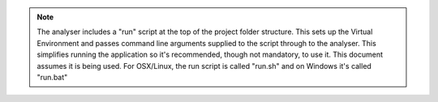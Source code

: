 .. note::
    The analyser includes a "run" script at the top of the project folder structure. This sets up
    the Virtual Environment and passes command line arguments supplied to the script through to the
    analyser. This simplifies running the application so it's recommended, though not mandatory, to
    use it. This document assumes it is being used. For OSX/Linux, the run script is called "run.sh"
    and on Windows it's called "run.bat"
